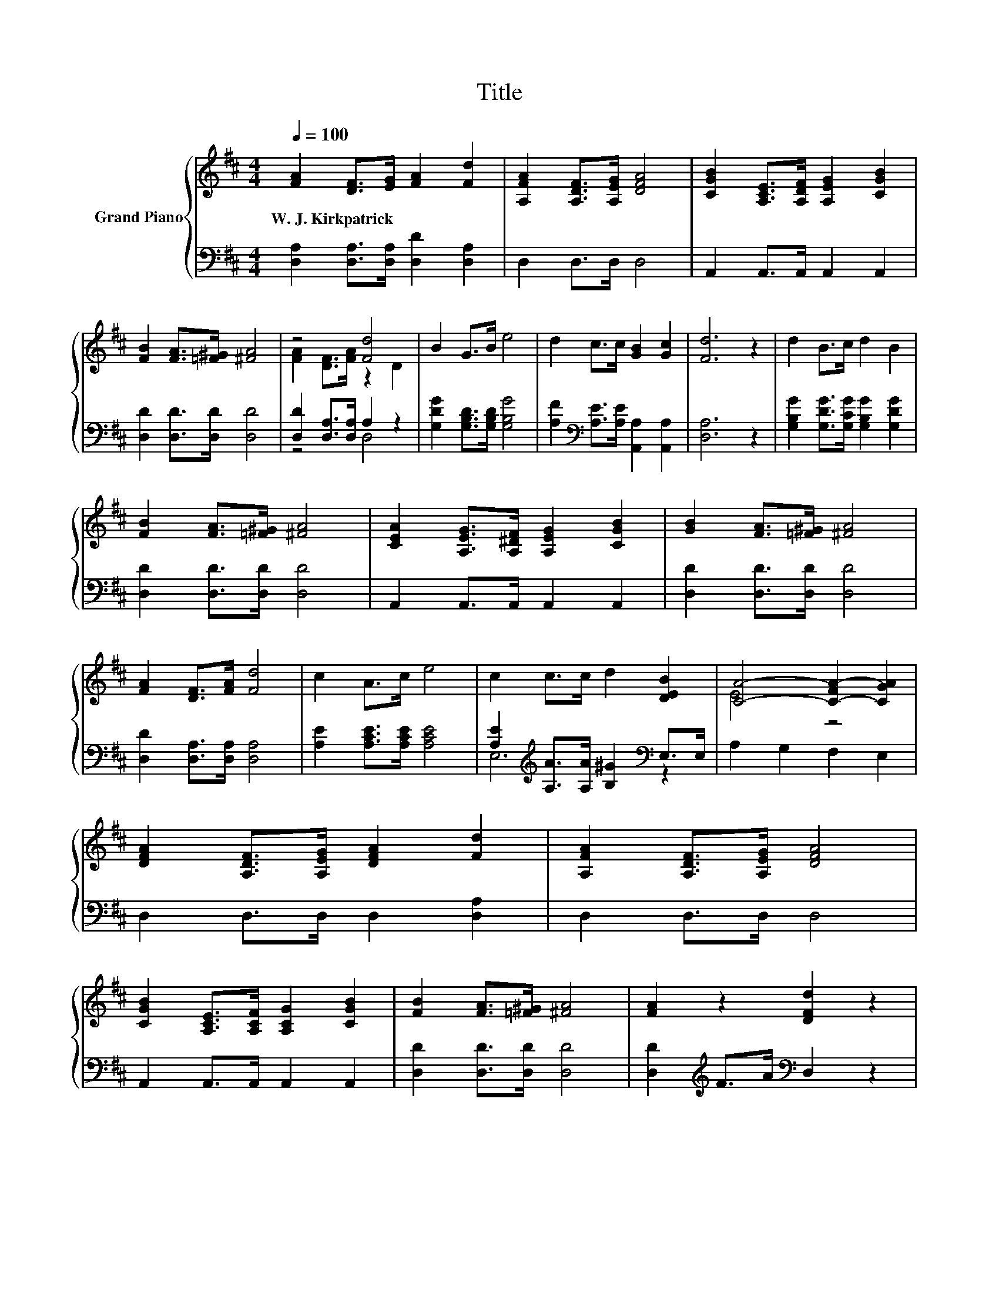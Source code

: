 X:1
T:Title
%%score { ( 1 3 ) | ( 2 4 ) }
L:1/8
Q:1/4=100
M:4/4
K:D
V:1 treble nm="Grand Piano"
V:3 treble 
V:2 bass 
V:4 bass 
V:1
 [FA]2 [DF]>[EG] [FA]2 [Fd]2 | [A,FA]2 [A,DF]>[A,EG] [DFA]4 | [CGB]2 [A,CE]>[A,DF] [A,EG]2 [CGB]2 | %3
w: W.~J.~Kirkpatrick * * * *|||
 [FB]2 [FA]>[=F^G] [^FA]4 | z4 [Fd]4 | B2 G>B e4 | d2 c>c [GB]2 [Gc]2 | [Fd]6 z2 | d2 B>c d2 B2 | %9
w: ||||||
 [FB]2 [FA]>[=F^G] [^FA]4 | [CEA]2 [A,EG]>[A,^DF] [A,EG]2 [CGB]2 | [GB]2 [FA]>[=F^G] [^FA]4 | %12
w: |||
 [FA]2 [DF]>[FA] [Fd]4 | c2 A>c e4 | c2 c>c d2 [DEB]2 | [CA]4- [C-FA-]2 [CGA]2 | %16
w: ||||
 [DFA]2 [A,DF]>[A,EG] [DFA]2 [Fd]2 | [A,FA]2 [A,DF]>[A,EG] [DFA]4 | %18
w: ||
 [CGB]2 [A,CE]>[A,CF] [A,CG]2 [CGB]2 | [FB]2 [FA]>[=F^G] [^FA]4 | [FA]2 z2 [DFd]2 z2 | %21
w: |||
 [DGB]2 G>B e2 z2 | %22
w: |
 d2 c>c B2 [Gc]2[Q:1/4=98][Q:1/4=97][Q:1/4=95][Q:1/4=94][Q:1/4=92][Q:1/4=91][Q:1/4=89][Q:1/4=88][Q:1/4=86][Q:1/4=84][Q:1/4=83][Q:1/4=81][Q:1/4=80][Q:1/4=78][Q:1/4=77] | %23
w: |
 [Fd]6 z2 |] %24
w: |
V:2
 [D,A,]2 [D,A,]>[D,A,] [D,D]2 [D,A,]2 | D,2 D,>D, D,4 | A,,2 A,,>A,, A,,2 A,,2 | %3
 [D,D]2 [D,D]>[D,D] [D,D]4 | [D,D]2 [D,A,]>[D,A,] A,2 z2 | [G,DG]2 [G,B,D]>[G,B,D] [G,B,G]4 | %6
 [A,F]2[K:bass] [A,E]>[A,E] [A,,A,]2 [A,,A,]2 | [D,A,]6 z2 | %8
 [G,B,G]2 [G,DG]>[G,CG] [G,B,G]2 [G,DG]2 | [D,D]2 [D,D]>[D,D] [D,D]4 | A,,2 A,,>A,, A,,2 A,,2 | %11
 [D,D]2 [D,D]>[D,D] [D,D]4 | [D,D]2 [D,A,]>[D,A,] [D,A,]4 | [A,E]2 [A,CE]>[A,CE] [A,CE]4 | %14
 [A,E]2[K:treble] [A,A]>[A,A] [B,^G]2[K:bass] E,>E, | A,2 G,2 F,2 E,2 | D,2 D,>D, D,2 [D,A,]2 | %17
 D,2 D,>D, D,4 | A,,2 A,,>A,, A,,2 A,,2 | [D,D]2 [D,D]>[D,D] [D,D]4 | %20
 [D,D]2[K:treble] F>A[K:bass] D,2 z2 | G,2 z2[K:treble] [G,B,G]2 z2 | %22
 [A,DF]2 [A,EG]>[A,EG] [A,EG]2[K:bass] [A,,A,]2 | [D,A,]6 z2 |] %24
V:3
 x8 | x8 | x8 | x8 | [FA]2 [DF]>[FA] z2 D2 | x8 | x8 | x8 | x8 | x8 | x8 | x8 | x8 | x8 | x8 | %15
 E4 z4 | x8 | x8 | x8 | x8 | x8 | x8 | x8 | x8 |] %24
V:4
 x8 | x8 | x8 | x8 | z4 D,4 | x8 | x2[K:bass] x6 | x8 | x8 | x8 | x8 | x8 | x8 | x8 | %14
 E,6[K:treble][K:bass] z2 | x8 | x8 | x8 | x8 | x8 | x2[K:treble] x2[K:bass] x4 | x4[K:treble] x4 | %22
 x6[K:bass] x2 | x8 |] %24

